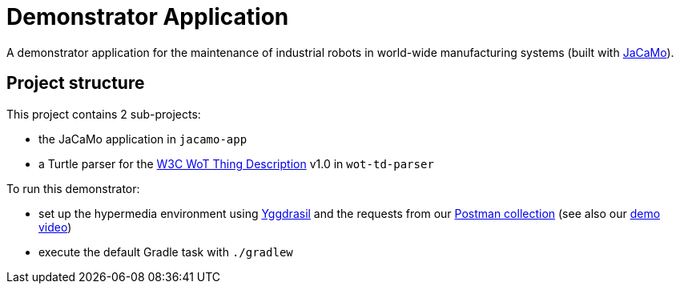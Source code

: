 = Demonstrator Application

A demonstrator application for the maintenance of industrial robots in world-wide manufacturing systems (built with https://github.com/jacamo-lang/jacamo/[JaCaMo]).

== Project structure

This project contains 2 sub-projects:

* the JaCaMo application in `jacamo-app`

* a Turtle parser for the https://www.w3.org/TR/wot-thing-description/[W3C WoT Thing Description] v1.0 in `wot-td-parser`

To run this demonstrator:

* set up the hypermedia environment using https://github.com/andreiciortea/emas2018-yggdrasil/[Yggdrasil] and the requests from our https://www.getpostman.com/collections/c509a6299e357ff4aff0[Postman collection] (see also our https://youtu.be/iuTzzMA-7FI[demo video])

* execute the default Gradle task with `./gradlew`
